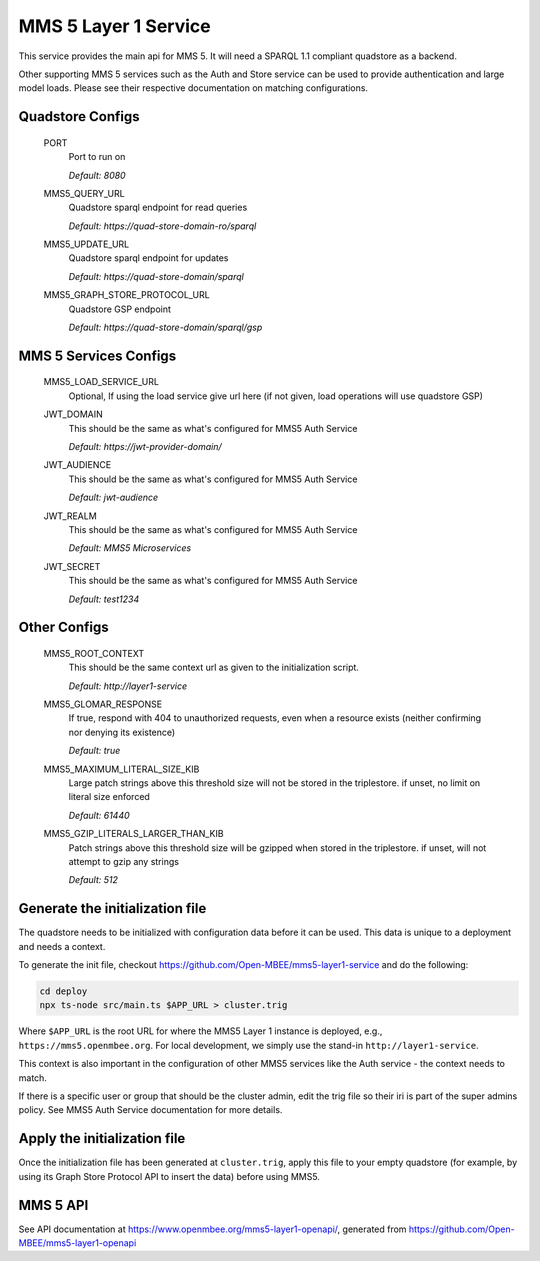 MMS 5 Layer 1 Service
=====================

This service provides the main api for MMS 5. It will need a SPARQL 1.1 compliant quadstore as a backend.

Other supporting MMS 5 services such as the Auth and Store service can be used to provide authentication and large model loads. Please see their respective documentation on matching configurations.

Quadstore Configs
--------------------------

  PORT
    Port to run on

    | `Default: 8080`

  MMS5_QUERY_URL
    Quadstore sparql endpoint for read queries

    | `Default: https://quad-store-domain-ro/sparql`

  MMS5_UPDATE_URL
    Quadstore sparql endpoint for updates

    | `Default: https://quad-store-domain/sparql`

  MMS5_GRAPH_STORE_PROTOCOL_URL
    Quadstore GSP endpoint

    | `Default: https://quad-store-domain/sparql/gsp`

MMS 5 Services Configs
-----------------------

  MMS5_LOAD_SERVICE_URL
    Optional, If using the load service give url here (if not given, load operations will use quadstore GSP)

  JWT_DOMAIN
    This should be the same as what's configured for MMS5 Auth Service

    | `Default: https://jwt-provider-domain/`

  JWT_AUDIENCE
    This should be the same as what's configured for MMS5 Auth Service

    | `Default: jwt-audience`

  JWT_REALM
    This should be the same as what's configured for MMS5 Auth Service

    | `Default: MMS5 Microservices`

  JWT_SECRET
    This should be the same as what's configured for MMS5 Auth Service

    | `Default: test1234`

Other Configs
---------------------

  MMS5_ROOT_CONTEXT
    This should be the same context url as given to the initialization script.

    | `Default: http://layer1-service`

  MMS5_GLOMAR_RESPONSE
    If true, respond with 404 to unauthorized requests, even when a resource exists (neither confirming nor denying its existence)

    | `Default: true`

  MMS5_MAXIMUM_LITERAL_SIZE_KIB
    Large patch strings above this threshold size will not be stored in the triplestore. if unset, no limit on literal size enforced

    | `Default: 61440`

  MMS5_GZIP_LITERALS_LARGER_THAN_KIB
    Patch strings above this threshold size will be gzipped when stored in the triplestore. if unset, will not attempt to gzip any strings

    | `Default: 512`

Generate the initialization file
--------------------------------

The quadstore needs to be initialized with configuration data before it can be used. This data is unique to a deployment and needs a context.

To generate the init file, checkout https://github.com/Open-MBEE/mms5-layer1-service and do the following:

.. code:: bash

   cd deploy
   npx ts-node src/main.ts $APP_URL > cluster.trig

Where ``$APP_URL`` is the root URL for where the MMS5 Layer 1 instance is deployed, e.g., ``https://mms5.openmbee.org``. For local development, we simply use the stand-in ``http://layer1-service``.

This context is also important in the configuration of other MMS5 services like the Auth service - the context needs to match.

If there is a specific user or group that should be the cluster admin, edit the trig file so their iri is part of the super admins policy. See MMS5 Auth Service documentation for more details.

Apply the initialization file
-----------------------------

Once the initialization file has been generated at ``cluster.trig``, apply this file to your empty quadstore (for example, by using its Graph Store Protocol API to insert the data) before using MMS5.

MMS 5 API
---------

See API documentation at https://www.openmbee.org/mms5-layer1-openapi/, generated from https://github.com/Open-MBEE/mms5-layer1-openapi

